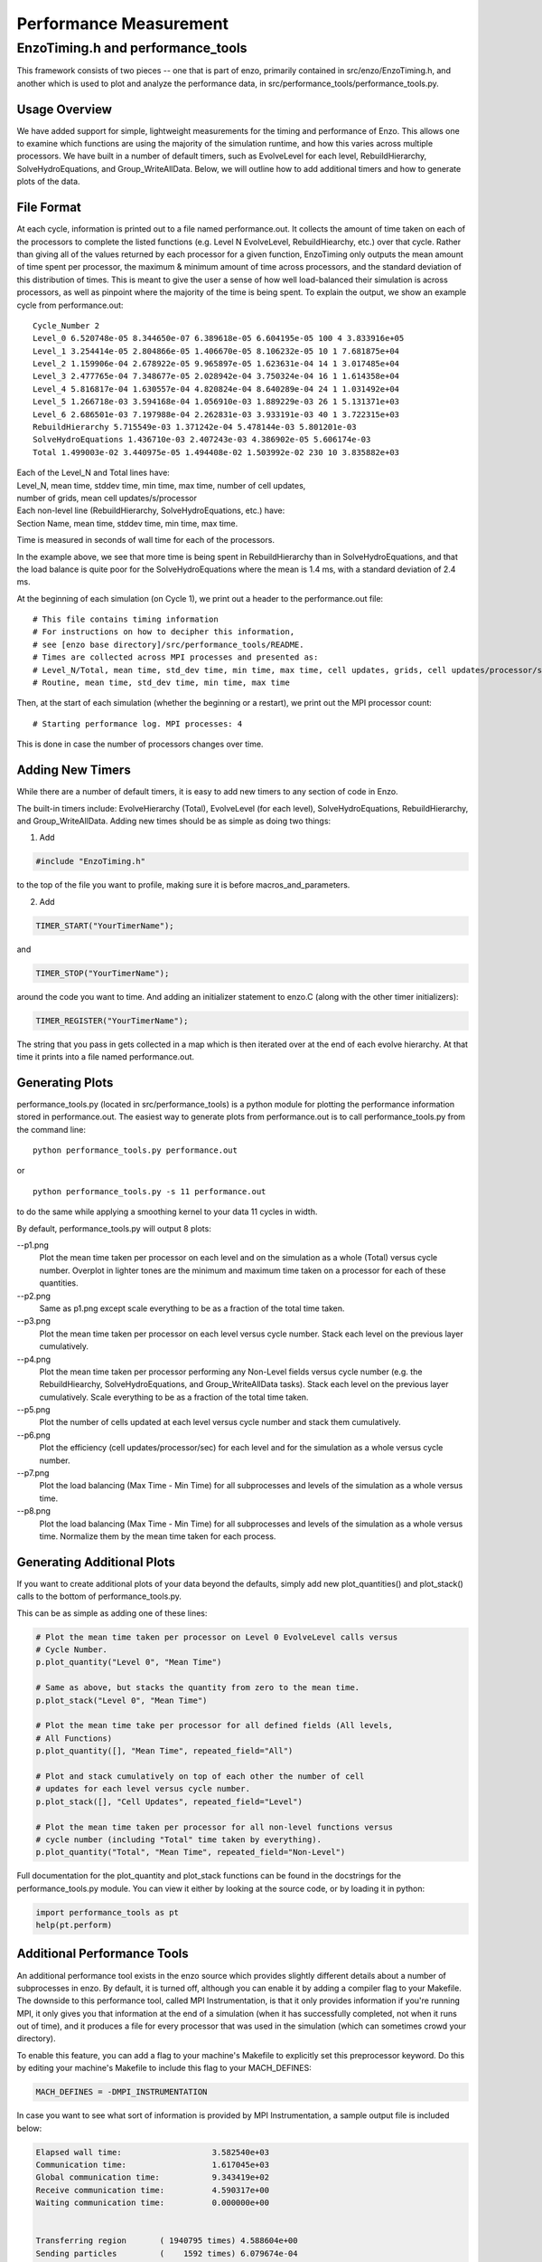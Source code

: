 .. _PerformanceMeasurement:

Performance Measurement
=======================

EnzoTiming.h and performance_tools
----------------------------------

This framework consists of two pieces -- one that is part of enzo, primarily
contained in src/enzo/EnzoTiming.h, and another which is used to plot and
analyze the performance data, in src/performance_tools/performance_tools.py.


Usage Overview
##############

We have added support for simple, lightweight measurements for the timing and
performance of Enzo.  This allows one to examine which functions are using the
majority of the simulation runtime, and how this varies across multiple
processors. We have built in a number of default timers, such as EvolveLevel for
each level, RebuildHierarchy, SolveHydroEquations, and Group_WriteAllData.
Below, we will outline how to add additional timers and how to generate plots of
the data.

File Format
###########

At each cycle, information is printed out to a file named performance.out.  It
collects the amount of time taken on each of the processors to complete the
listed functions (e.g. Level N EvolveLevel, RebuildHiearchy, etc.) over that
cycle.  Rather than giving all of the values returned by each processor for a
given function, EnzoTiming only outputs the mean amount of time spent per
processor, the maximum & minimum amount of time across processors, and the standard
deviation of this distribution of times.  This is meant to give the user a sense
of how well load-balanced their simulation is across processors, as well as
pinpoint where the majority of the time is being spent.  To explain the output,
we show an example cycle from performance.out:

::

  Cycle_Number 2
  Level_0 6.520748e-05 8.344650e-07 6.389618e-05 6.604195e-05 100 4 3.833916e+05
  Level_1 3.254414e-05 2.804866e-05 1.406670e-05 8.106232e-05 10 1 7.681875e+04
  Level_2 1.159906e-04 2.678922e-05 9.965897e-05 1.623631e-04 14 1 3.017485e+04
  Level_3 2.477765e-04 7.348677e-05 2.028942e-04 3.750324e-04 16 1 1.614358e+04
  Level_4 5.816817e-04 1.630557e-04 4.820824e-04 8.640289e-04 24 1 1.031492e+04
  Level_5 1.266718e-03 3.594168e-04 1.056910e-03 1.889229e-03 26 1 5.131371e+03
  Level_6 2.686501e-03 7.197988e-04 2.262831e-03 3.933191e-03 40 1 3.722315e+03
  RebuildHierarchy 5.715549e-03 1.371242e-04 5.478144e-03 5.801201e-03
  SolveHydroEquations 1.436710e-03 2.407243e-03 4.386902e-05 5.606174e-03
  Total 1.499003e-02 3.440975e-05 1.494408e-02 1.503992e-02 230 10 3.835882e+03

| Each of the Level_N and Total lines have:
| Level_N, mean time, stddev time, min time, max time, number of cell updates, 
| number of grids, mean cell updates/s/processor

| Each non-level line (RebuildHierarchy, SolveHydroEquations, etc.) have:
| Section Name, mean time, stddev time, min time, max time. 

Time is measured in seconds of wall time for each of the processors.

In the example above, we see that more time is being spent in RebuildHierarchy 
than in SolveHydroEquations, and that the load balance is quite poor for the
SolveHydroEquations where the mean is 1.4 ms, with a standard deviation of
2.4 ms. 

At the beginning of each simulation (on Cycle 1), we print out a header to the
performance.out file:

:: 

  # This file contains timing information
  # For instructions on how to decipher this information,
  # see [enzo base directory]/src/performance_tools/README.
  # Times are collected across MPI processes and presented as:
  # Level_N/Total, mean time, std_dev time, min time, max time, cell updates, grids, cell updates/processor/sec
  # Routine, mean time, std_dev time, min time, max time 

Then, at the start of each simulation (whether the beginning or a restart), we
print out the MPI processor count:

::

  # Starting performance log. MPI processes: 4

This is done in case the number of processors changes over time.

Adding New Timers
#################

While there are a number of default timers, it is easy to add new timers to any
section of code in Enzo.

The built-in timers include: EvolveHierarchy (Total), EvolveLevel (for each 
level), SolveHydroEquations, RebuildHierarchy, and Group_WriteAllData.  Adding 
new times should be as simple as doing two things:

1) Add 

.. code-block:: c

  #include "EnzoTiming.h" 

to the top of the file you want to profile,
making sure it is before macros_and_parameters.

2) Add 

.. code-block:: c

  TIMER_START("YourTimerName");
and

.. code-block:: c

  TIMER_STOP("YourTimerName");

around the code you want to time.  And adding an initializer statement to
enzo.C (along with the other timer initializers):

.. code-block:: c

  TIMER_REGISTER("YourTimerName");

The string that you pass in gets collected in a map which is then iterated over
at the end of each evolve hierarchy.  At that time it prints into a file named
performance.out.

Generating Plots
################

performance_tools.py (located in src/performance_tools) is a python module 
for plotting the performance information stored in performance.out.  The easiest
way to generate plots from performance.out is to call performance_tools.py from
the command line:

:: 
    
  python performance_tools.py performance.out
 
| or 

:: 

  python performance_tools.py -s 11 performance.out

to do the same while applying a smoothing kernel to your data 11 cycles in 
width.

By default, performance_tools.py will output 8 plots: 

--p1.png
  Plot the mean time taken per processor on each level and on the 
  simulation as a whole (Total) versus cycle number.  Overplot in 
  lighter tones are the minimum and maximum time taken on a processor 
  for each of these quantities.

--p2.png
  Same as p1.png except scale everything to be as a fraction of the 
  total time taken.

--p3.png
  Plot the mean time taken per processor on each level versus cycle number.  
  Stack each level on the previous layer cumulatively.  

--p4.png
  Plot the mean time taken per processor performing any Non-Level fields versus
  cycle number (e.g. the RebuildHiearchy, SolveHydroEquations, and 
  Group_WriteAllData tasks).  Stack each level on the previous layer 
  cumulatively.  Scale everything to be as a fraction of the total time taken.

--p5.png
  Plot the number of cells updated at each level versus cycle number and 
  stack them cumulatively.

--p6.png
  Plot the efficiency (cell updates/processor/sec) for each level and for
  the simulation as a whole versus cycle number.

--p7.png
  Plot the load balancing (Max Time - Min Time) for all subprocesses and 
  levels of the simulation as a whole versus time.  

--p8.png
  Plot the load balancing (Max Time - Min Time) for all subprocesses and 
  levels of the simulation as a whole versus time.  Normalize them by the 
  mean time taken for each process.

Generating Additional Plots
###########################

If you want to create additional plots of your data beyond the defaults, 
simply add new plot_quantities() and plot_stack() calls to the bottom of 
performance_tools.py.

This can be as simple as adding one of these lines:

.. code-block:: python
  
  # Plot the mean time taken per processor on Level 0 EvolveLevel calls versus
  # Cycle Number.
  p.plot_quantity("Level 0", "Mean Time")

  # Same as above, but stacks the quantity from zero to the mean time.
  p.plot_stack("Level 0", "Mean Time")

  # Plot the mean time take per processor for all defined fields (All levels,
  # All Functions)
  p.plot_quantity([], "Mean Time", repeated_field="All")
  
  # Plot and stack cumulatively on top of each other the number of cell
  # updates for each level versus cycle number.
  p.plot_stack([], "Cell Updates", repeated_field="Level")

  # Plot the mean time taken per processor for all non-level functions versus
  # cycle number (including "Total" time taken by everything).
  p.plot_quantity("Total", "Mean Time", repeated_field="Non-Level")

Full documentation for the plot_quantity and plot_stack functions can
be found in the docstrings for the performance_tools.py module.  You can
view it either by looking at the source code, or by loading it in python:

.. code-block:: python

  import performance_tools as pt
  help(pt.perform)

Additional Performance Tools
############################

An additional performance tool exists in the enzo source which provides
slightly different details about a number of subprocesses in enzo.  By default,
it is turned off, although you can enable it by adding a compiler flag to your 
Makefile.  The downside to this 
performance tool, called MPI Instrumentation, is that it only provides information
if you're running MPI, it only gives you that information at the end of a 
simulation (when it has successfully completed, not when it runs out of time),
and it produces a file for every processor that was used in the simulation 
(which can sometimes crowd your directory).

To enable this feature, you can add a flag to your machine's Makefile to explicitly
set this preprocessor keyword.  Do this by editing your machine's 
Makefile to include this flag to your MACH_DEFINES:

.. code-block:: C++

  MACH_DEFINES = -DMPI_INSTRUMENTATION

In case you want to see what sort of information is provided by MPI Instrumentation,
a sample output file is included below:

.. code-block:: bash

  Elapsed wall time:                   3.582540e+03
  Communication time:                  1.617045e+03
  Global communication time:           9.343419e+02
  Receive communication time:          4.590317e+00
  Waiting communication time:          0.000000e+00
  
  
  Transferring region       ( 1940795 times) 4.588604e+00
  Sending particles         (    1592 times) 6.079674e-04
  Transferring particles    (    9598 times) 5.879667e+01
  Transferring Fluxes       (   32369 times) 9.276295e-02
  ShareGrids                (    5777 times) 8.463278e+01
  Transpose                 ( 1771716 times) 1.597000e+02
  BroadcastValue            (    4915 times) 1.144109e-01
  MinValue                  (   46066 times) 7.745399e+02
  UpdateStarParticleCount   (    5770 times) 1.625819e+01
  
  
  RebuildHierarchy          (    1626 times) 1.555615e+01
  RebuildHierarchy interval (    1626 times) 7.773995e-02
  Load balancing            (       0 times) 0.000000e+00
  Region transfer size      ( 1940795 times) 9.709615e+09
  Particles sent            (    1592 times) 0.000000e+00
  Particle transfer size    (    9598 times) 1.039000e+04
  
    
  Number of load balancing calls 0/0 (LOAD_BALANCE_RATIO=0.000000)
  Number of flagging cells  (    5418 times) 4.116929e+07
  
  
  Average percentage of flagging cells 2.420569e-01(= 1.311464e+03/5418)
  Average percentage of moving cells 0

| Samuel Skillman (samskillman at gmail.com) 
| Cameron Hummels (chummels at gmail.com)

